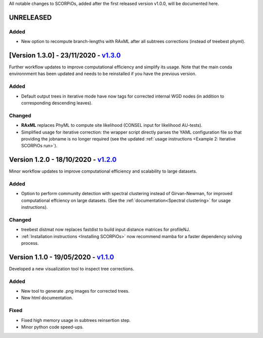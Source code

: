 All notable changes to SCORPiOs, added after the first released version v1.0.0, will be documented here.

UNRELEASED
-----------

Added
^^^^^
- New option to recompute branch-lengths with RAxML after all subtrees corrections (instead of treebest phyml).


[Version 1.3.0] - 23/11/2020 - `v1.3.0 <https://github.com/DyogenIBENS/SCORPIOS/tree/v1.3.0>`_
-------------------------------------------

Further workflow updates to improve computational efficiency and simplify its usage. Note that the main conda environnment has been updated and needs to be reinstalled if you have the previous version.

Added
^^^^^
- Default output trees in iterative mode have now tags for corrected internal WGD nodes (in addition to corresponding descending leaves).

Changed
^^^^^^^
- **RAxML** replaces PhyML to compute site likelihood (CONSEL input for likelihood AU-tests).
- Simplified usage for iterative correction: the wrapper script directly parses the YAML configuration file so that providing the jobname is no longer required (see the updated :ref:`usage instructions <Example 2: Iterative SCORPiOs run>`).


Version 1.2.0 - 18/10/2020 - `v1.2.0 <https://github.com/DyogenIBENS/SCORPIOS/tree/v1.2.0>`_
-------------------------------------------
 
Minor workflow updates to improve computational efficiency and scalability to large datasets.
 
Added
^^^^^
- Option to perform community detection with spectral clustering instead of Girvan-Newman, for improved computational effciency on large datasets. (See the :ref:`documentation<Spectral clustering>` for usage instructions).

Changed
^^^^^^^
- treebest distmat now replaces fastdist to build input distance matrices for profileNJ.
- :ref:`Installation instructions <Installing SCORPiOs>` now recommend mamba for a faster dependency solving process.

Version 1.1.0 - 19/05/2020 - `v1.1.0 <https://github.com/DyogenIBENS/SCORPIOS/tree/v1.1.0>`_
-------------------------------------

Developed a new visualization tool to inspect tree corrections.

Added
^^^^^
- New tool to generate .png images for corrected trees.
- New html documentation.

Fixed
^^^^^
- Fixed high memory usage in subtrees reinsertion step.
- Minor python code speed-ups.
